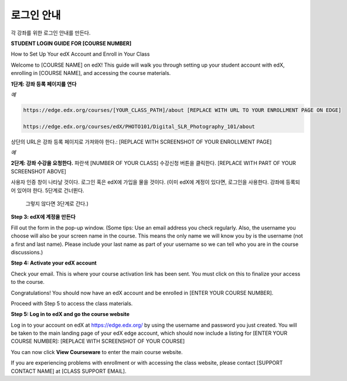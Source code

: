 .. _Sample Student Login Guide:

======================================
로그인 안내
======================================

각 강좌를 위한 로그인 안내를 만든다.

**STUDENT LOGIN GUIDE FOR [COURSE NUMBER]**


How to Set Up Your edX Account and Enroll in Your Class

Welcome to [COURSE NAME] on edX! This guide will walk you through setting up
your student account with edX, enrolling in [COURSE NAME], and accessing the
course materials.

**1단계: 강좌 등록 페이지를 연다**

*예*

.. code-block:: html


    https://edge.edx.org/courses/[YOUR_CLASS_PATH]/about [REPLACE WITH URL TO YOUR ENROLLMENT PAGE ON EDGE]

    https://edge.edx.org/courses/edX/PHOTO101/Digital_SLR_Photography_101/about


상단의 URL은 강좌 등록 페이지로 가져와야 한다.: [REPLACE WITH SCREENSHOT OF YOUR ENROLLMENT PAGE]

*예*

.. image:: ../../../shared/building_and_running_chapters/Images/image302.png
 :width: 600 
 :alt: Image of a course registration page



**2단계: 강좌 수강을 요청한다.** 파란색 [NUMBER
OF YOUR CLASS] 수강신청 버튼을 클릭한다. [REPLACE WITH PART OF YOUR SCREENSHOT ABOVE]

.. image:: ../../../shared/building_and_running_chapters/Images/image303.png
 :width: 600 
 :alt: Image of the registration button

사용자 인증 창이 나타날 것이다. 로그인 혹은 edX에 가입을 물을 것이다.
(이미 edX에 계정이 있다면, 로그인을 사용한다. 강좌에 등록되어 있어야 한다. 5단계로 건너뛴다. 
 그렇지 않다면 3단계로 간다.)

.. image:: ../../../shared/building_and_running_chapters/Images/Image305.png
 :width: 600 
 :alt: Image of the registration page


**Step 3: edX에 계정을 만든다**

Fill out the form in the pop-up window. (Some tips: Use an email address you
check regularly. Also, the username you choose will also be your screen name in
the course. This means the only name we will know you by is the username (not a
first and last name). Please include your last name as part of your username so
we can tell who you are in the course discussions.)


**Step 4: Activate your edX account**

Check your email. This is where your course activation link has been sent. You must click on this to finalize your access to the course.

Congratulations! You should now have an edX account and be enrolled in [ENTER
YOUR COURSE NUMBER].

Proceed with Step 5 to access the class materials.


**Step 5: Log in to edX and go the course website**

Log in to your account on edX at https://edge.edx.org/
by using the username and password you just created.
You will be taken to the main landing page of your edX edge account, which should now include a listing for [ENTER YOUR COURSE NUMBER]: [REPLACE WITH SCREENSHOT OF YOUR COURSE]

You can now click **View Courseware** to enter the main course website. 

If you are experiencing problems with enrollment or with accessing the class website, please contact [SUPPORT CONTACT NAME] at [CLASS SUPPORT EMAIL].
